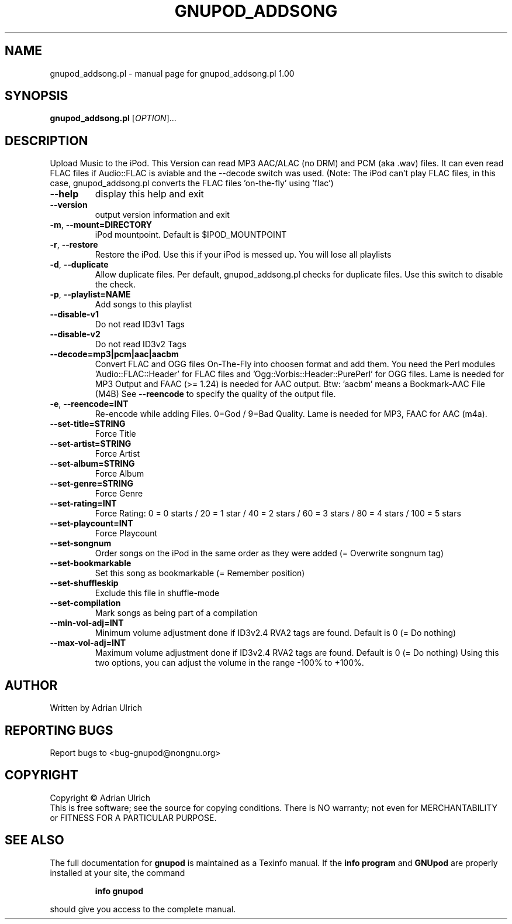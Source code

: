 .TH GNUPOD_ADDSONG "27" "April 2007" "gnupod_addsong.pl 1.00" "User Commands"
.SH NAME
gnupod_addsong.pl \- manual page for gnupod_addsong.pl 1.00
.SH SYNOPSIS
.B gnupod_addsong.pl
[\fIOPTION\fR]...
.SH DESCRIPTION
Upload Music to the iPod.
This Version can read MP3 AAC/ALAC (no DRM) and PCM (aka .wav) files.
It can even read FLAC files if Audio::FLAC is aviable and 
the \-\-decode switch was used. (Note: The iPod can't play FLAC files, in this case, 
gnupod_addsong.pl converts the FLAC files 'on-the-fly' using 'flac')
.TP
\fB\-\-help\fR
display this help and exit
.TP
\fB\-\-version\fR
output version information and exit
.TP
\fB\-m\fR, \fB\-\-mount=DIRECTORY\fR
iPod mountpoint. Default is $IPOD_MOUNTPOINT
.TP
\fB\-r\fR, \fB\-\-restore\fR
Restore the iPod. Use this if your iPod is messed up. You will lose all playlists
.TP
\fB\-d\fR, \fB\-\-duplicate\fR
Allow duplicate files. Per default, gnupod_addsong.pl checks for duplicate files. 
Use this switch to disable the check.
.TP
\fB\-p\fR, \fB\-\-playlist=NAME\fR
Add songs to this playlist
.TP
\fB\-\-disable\-v1\fR
Do not read ID3v1 Tags
.TP
\fB\-\-disable\-v2\fR
Do not read ID3v2 Tags
.TP
\fB\-\-decode=mp3|pcm|aac|aacbm\fR
Convert FLAC and OGG files On-The-Fly into choosen format and add them.
You need the Perl modules 'Audio::FLAC::Header' for FLAC files and 'Ogg::Vorbis::Header::PurePerl' for
OGG files. Lame is needed for MP3 Output and FAAC (>= 1.24) is needed for AAC output.
Btw: 'aacbm' means a Bookmark-AAC File (M4B)
See \fB\-\-reencode\fR to specify the quality of the output file.
.TP
\fB\-e\fR, \fB\-\-reencode=INT\fR
Re-encode while adding Files. 0=God / 9=Bad Quality. Lame is needed for MP3, FAAC for AAC (m4a).
.TP
\fB\-\-set\-title=STRING\fR
Force Title
.TP
\fB\-\-set\-artist=STRING\fR
Force Artist
.TP
\fB\-\-set\-album=STRING\fR
Force Album
.TP
\fB\-\-set\-genre=STRING\fR
Force Genre
.TP
\fB\-\-set\-rating=INT\fR
Force Rating: 0 = 0 starts / 20 = 1 star / 40 = 2 stars / 60 = 3 stars / 80 = 4 stars / 100 = 5 stars
.TP
\fB\-\-set\-playcount=INT\fR
Force Playcount
.TP
\fB\-\-set\-songnum\fR
Order songs on the iPod in the same order as they were added (= Overwrite songnum tag)
.TP
\fB\-\-set\-bookmarkable\fR
Set this song as bookmarkable (= Remember position)
.TP
\fB\-\-set\-shuffleskip\fR
Exclude this file in shuffle-mode
.TP
\fB\-\-set\-compilation\fR
Mark songs as being part of a compilation
.TP
\fB\-\-min\-vol\-adj=INT\fR
Minimum volume adjustment done if ID3v2.4 RVA2 tags are found. Default is 0 (= Do nothing)
.TP
\fB\-\-max\-vol\-adj=INT\fR
Maximum volume adjustment done if ID3v2.4 RVA2 tags are found. Default is 0 (= Do nothing)
Using this two options, you can adjust the volume in the range -100% to +100%. 
.SH AUTHOR
Written by Adrian Ulrich
.SH "REPORTING BUGS"
Report bugs to <bug-gnupod@nongnu.org>
.SH COPYRIGHT
Copyright \(co Adrian Ulrich
.br
This is free software; see the source for copying conditions.  There is NO
warranty; not even for MERCHANTABILITY or FITNESS FOR A PARTICULAR PURPOSE.
.SH "SEE ALSO"
The full documentation for
.B gnupod
is maintained as a Texinfo manual.  If the
.B info program
and
.B GNUpod
are properly installed at your site, the command
.IP
.B info gnupod
.PP
should give you access to the complete manual.
